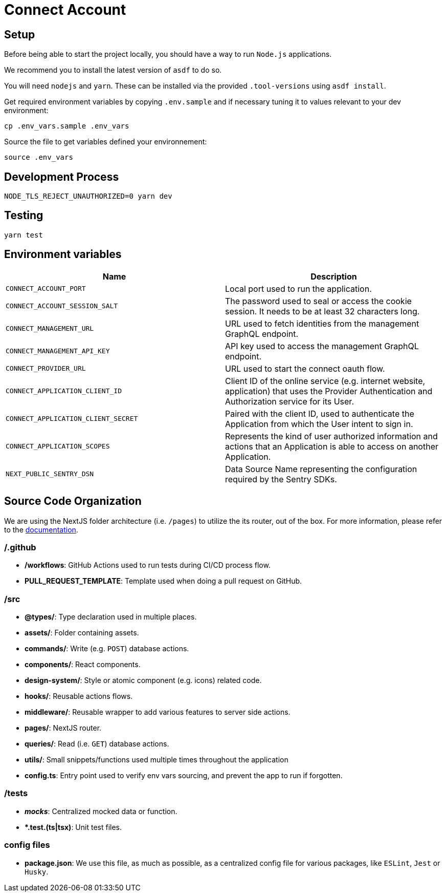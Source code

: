 = Connect Account


## Setup

Before being able to start the project locally, you should have a way to run `Node.js` applications.

We recommend you to install the latest version of `asdf` to do so.

You will need `nodejs` and `yarn`.
These can be installed via the provided `.tool-versions` using `asdf install`.


Get required environment variables by copying `.env.sample` and if necessary tuning it to values relevant to your dev environment:

[source,shell]
----
cp .env_vars.sample .env_vars
----

Source the file to get variables defined your environnement:

[source,shell]
----
source .env_vars
----

== Development Process

[source,shell]
----
NODE_TLS_REJECT_UNAUTHORIZED=0 yarn dev
----

== Testing

[source,shell]
----
yarn test
----

== Environment variables

|===
| Name | Description

| `CONNECT_ACCOUNT_PORT`
| Local port used to run the application.

| `CONNECT_ACCOUNT_SESSION_SALT`
| The password used to seal or access the cookie session. It needs to be at least 32 characters long. 

| `CONNECT_MANAGEMENT_URL`
| URL used to fetch identities from the management GraphQL endpoint.

| `CONNECT_MANAGEMENT_API_KEY`
| API key used to access the management GraphQL endpoint.

| `CONNECT_PROVIDER_URL`
| URL used to start the connect oauth flow.

| `CONNECT_APPLICATION_CLIENT_ID`
| Client ID of the online service (e.g. internet website, application) that uses the Provider Authentication and Authorization service for its User.

| `CONNECT_APPLICATION_CLIENT_SECRET`
| Paired with the client ID, used to authenticate the Application from which the User intent to sign in.

| `CONNECT_APPLICATION_SCOPES`
| Represents the kind of user authorized information and actions that an Application is able to access on another Application.

| `NEXT_PUBLIC_SENTRY_DSN`
| Data Source Name representing the configuration required by the Sentry SDKs.
|===


== Source Code Organization

We are using the NextJS folder architecture (i.e. `/pages`) to utilize the its router, out of the box. For more information, please refer to the https://nextjs.org/docs/basic-features/pages[documentation].

=== /.github

- */workflows*: GitHub Actions used to run tests during CI/CD process flow.
- *PULL_REQUEST_TEMPLATE*: Template used when doing a pull request on GitHub.

=== /src

- *@types/*: Type declaration used in multiple places.
- *assets/*: Folder containing assets.
- *commands/*: Write (e.g. `POST`) database actions.
- *components/*: React components.
- *design-system/*: Style or atomic component (e.g. icons) related code.
- *hooks/*: Reusable actions flows.
- *middleware/*: Reusable wrapper to add various features to server side actions.
- *pages/*: NextJS router.
- *queries/*: Read (i.e. `GET`) database actions.
- *utils/*: Small snippets/functions used multiple times throughout the application
- *config.ts*: Entry point used to verify env vars sourcing, and prevent the app to run if forgotten.

=== /tests
- *__mocks__*: Centralized mocked data or function.
- **.test.(ts|tsx)*: Unit test files.

=== config files
- *package.json*: We use this file, as much as possible, as a centralized config file for various packages, like `ESLint`, `Jest` or `Husky`.


